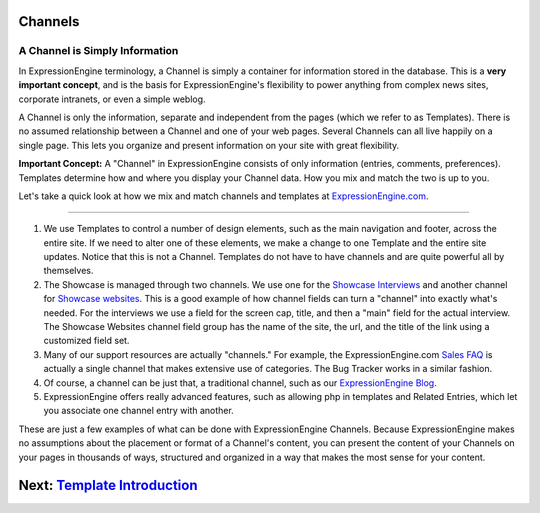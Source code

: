 Channels
========

A Channel is Simply Information
-------------------------------

In ExpressionEngine terminology, a Channel is simply a container for
information stored in the database. This is a **very important
concept**, and is the basis for ExpressionEngine's flexibility to power
anything from complex news sites, corporate intranets, or even a simple
weblog.

A Channel is only the information, separate and independent from the
pages (which we refer to as Templates). There is no assumed relationship
between a Channel and one of your web pages. Several Channels can all
live happily on a single page. This lets you organize and present
information on your site with great flexibility.

**Important Concept:** A "Channel" in ExpressionEngine consists of only
information (entries, comments, preferences). Templates determine how
and where you display your Channel data. How you mix and match the two
is up to you.

Let's take a quick look at how we mix and match channels and templates
at `ExpressionEngine.com <http://expressionengine.com>`_.

|ExpressionEngine.com channel example|

--------------

|Channels at ExpressionEngine.com|

#. We use Templates to control a number of design elements, such as the
   main navigation and footer, across the entire site. If we need to
   alter one of these elements, we make a change to one Template and the
   entire site updates. Notice that this is not a Channel. Templates do
   not have to have channels and are quite powerful all by themselves.

#. The Showcase is managed through two channels. We use one for the
   `Showcase
   Interviews <http://expressionengine.com/showcase/interview_list/>`_
   and another channel for `Showcase
   websites <http://expressionengine.com/showcase/websites/>`_. This is
   a good example of how channel fields can turn a "channel" into
   exactly what's needed. For the interviews we use a field for the
   screen cap, title, and then a "main" field for the actual interview.
   The Showcase Websites channel field group has the name of the site,
   the url, and the title of the link using a customized field set.

#. Many of our support resources are actually "channels." For example,
   the ExpressionEngine.com `Sales
   FAQ <http://expressionengine.com/sales_faq/>`_ is actually a single
   channel that makes extensive use of categories. The Bug Tracker works
   in a similar fashion.
#. Of course, a channel can be just that, a traditional channel, such as
   our `ExpressionEngine Blog <http://expressionengine.com/blog/>`_.

#. ExpressionEngine offers really advanced features, such as allowing
   php in templates and Related Entries, which let you associate one
   channel entry with another.

These are just a few examples of what can be done with ExpressionEngine
Channels. Because ExpressionEngine makes no assumptions about the
placement or format of a Channel's content, you can present the content
of your Channels on your pages in thousands of ways, structured and
organized in a way that makes the most sense for your content.

Next: `Template Introduction <templates.html>`_
===============================================

.. |ExpressionEngine.com channel example| image:: ../images/overview_ee_home.jpg
.. |Channels at ExpressionEngine.com| image:: ../images/overview_ee_channels.jpg
